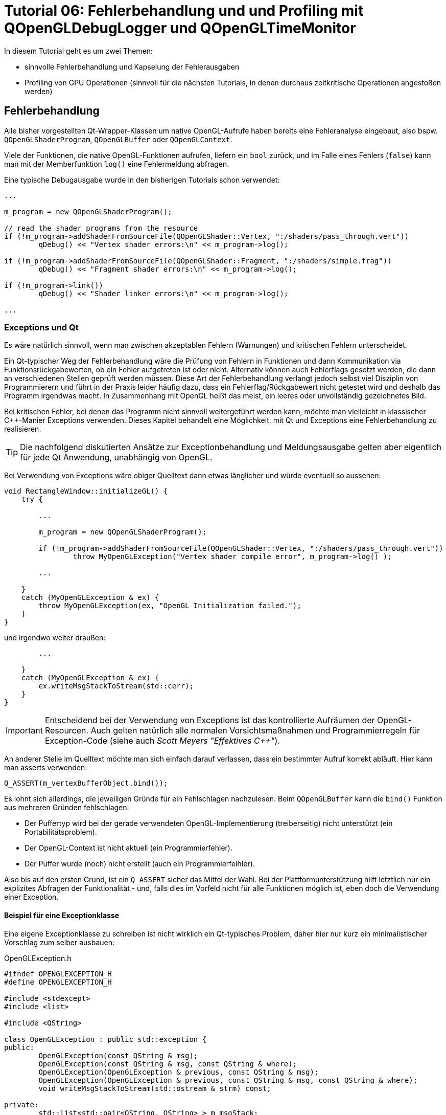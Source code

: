 = Tutorial 06: Fehlerbehandlung und und Profiling mit QOpenGLDebugLogger und QOpenGLTimeMonitor

In diesem Tutorial geht es um zwei Themen:

- sinnvolle Fehlerbehandlung und Kapselung der Fehlerausgaben
- Profiling von GPU Operationen (sinnvoll für die nächsten Tutorials, in denen durchaus zeitkritische Operationen angestoßen werden)

== Fehlerbehandlung

Alle bisher vorgestellten Qt-Wrapper-Klassen um native OpenGL-Aufrufe haben bereits eine Fehleranalyse eingebaut, also bspw. `QOpenGLShaderProgram`, `QOpenGLBuffer` oder `QOpenGLContext`.

Viele der Funktionen, die native OpenGL-Funktionen aufrufen, liefern ein `bool` zurück, und im Falle eines Fehlers (`false`) kann man mit der Memberfunktion `log()` eine Fehlermeldung abfragen.

Eine typische Debugausgabe wurde in den bisherigen Tutorials schon verwendet:

[source,c++]
----
...

m_program = new QOpenGLShaderProgram();

// read the shader programs from the resource
if (!m_program->addShaderFromSourceFile(QOpenGLShader::Vertex, ":/shaders/pass_through.vert"))
	qDebug() << "Vertex shader errors:\n" << m_program->log();

if (!m_program->addShaderFromSourceFile(QOpenGLShader::Fragment, ":/shaders/simple.frag"))
	qDebug() << "Fragment shader errors:\n" << m_program->log();

if (!m_program->link())
	qDebug() << "Shader linker errors:\n" << m_program->log();
	
...
----

=== Exceptions und Qt

Es wäre natürlich sinnvoll, wenn man zwischen akzeptablen Fehlern (Warnungen) und kritischen Fehlern unterscheidet. 

Ein Qt-typischer Weg der Fehlerbehandlung wäre die Prüfung von Fehlern in Funktionen und dann Kommunikation via Funktionsrückgabewerten, ob ein Fehler aufgetreten ist oder nicht. Alternativ können auch Fehlerflags gesetzt werden, die dann an verschiedenen Stellen geprüft werden müssen. Diese Art der Fehlerbehandlung verlangt jedoch selbst viel Disziplin von Programmierern und führt in der Praxis leider häufig dazu, dass ein Fehlerflag/Rückgabewert nicht getestet wird und deshalb das Programm irgendwas macht. In Zusammenhang mit OpenGL heißt das meist, ein leeres oder unvollständig gezeichnetes Bild.

Bei kritischen Fehler, bei denen das Programm nicht sinnvoll weitergeführt werden kann, möchte man vielleicht in klassischer C++-Manier Exceptions verwenden. Dieses Kapitel behandelt eine Möglichkeit, mit Qt und Exceptions eine Fehlerbehandlung zu realisieren.

[TIP]
====
Die nachfolgend diskutierten Ansätze zur Exceptionbehandlung und Meldungsausgabe gelten aber eigentlich für jede Qt Anwendung, unabhängig von OpenGL.
====

Bei Verwendung von Exceptions wäre obiger Quelltext dann etwas länglicher und würde eventuell so aussehen:

[source,c++]
----
void RectangleWindow::initializeGL() {
    try {

        ...
        
        m_program = new QOpenGLShaderProgram();
        
        if (!m_program->addShaderFromSourceFile(QOpenGLShader::Vertex, ":/shaders/pass_through.vert"))
        	throw MyOpenGLException("Vertex shader compile error", m_program->log() );

        ...
    
    } 
    catch (MyOpenGLException & ex) {
        throw MyOpenGLException(ex, "OpenGL Initialization failed.");
    }
}
----

und irgendwo weiter draußen:

[source,c++]
----
        ...

    }
    catch (MyOpenGLException & ex) {
        ex.writeMsgStackToStream(std::cerr);
    }
}
----

[IMPORTANT]
====
Entscheidend bei der Verwendung von Exceptions ist das kontrollierte Aufräumen der OpenGL-Resourcen. Auch gelten natürlich alle normalen Vorsichtsmaßnahmen und Programmierregeln für Exception-Code (siehe auch __Scott Meyers "Effektives C++"__).
====

An anderer Stelle im Quelltext möchte man sich einfach darauf verlassen, dass ein bestimmter Aufruf korrekt abläuft. Hier kann man asserts verwenden:

[source,c++]
----
Q_ASSERT(m_vertexBufferObject.bind());
----

Es lohnt sich allerdings, die jeweiligen Gründe für ein Fehlschlagen nachzulesen. Beim `QOpenGLBuffer` kann die `bind()` Funktion aus mehreren Gründen fehlschlagen:

- Der Puffertyp wird bei der gerade verwendeten OpenGL-Implementierung (treiberseitig) nicht unterstützt (ein Portabilitätsproblem).
- Der OpenGL-Context ist nicht aktuell (ein Programmierfehler).
- Der Puffer wurde (noch) nicht erstellt (auch ein Programmierfelhler).

Also bis auf den ersten Grund, ist ein `Q_ASSERT` sicher das Mittel der Wahl. Bei der  Plattformunterstützung hilft letztlich nur ein explizites Abfragen der Funktionalität - und, falls dies im Vorfeld nicht für alle Funktionen möglich ist, eben doch die Verwendung einer Exception.

==== Beispiel für eine Exceptionklasse

Eine eigene Exceptionklasse zu schreiben ist nicht wirklich ein Qt-typisches Problem, daher hier nur kurz ein minimalistischer Vorschlag zum selber ausbauen:

.OpenGLException.h
[source,c++]
----
#ifndef OPENGLEXCEPTION_H
#define OPENGLEXCEPTION_H

#include <stdexcept>
#include <list>

#include <QString>

class OpenGLException : public std::exception {
public:
	OpenGLException(const QString & msg);
	OpenGLException(const QString & msg, const QString & where);
	OpenGLException(OpenGLException & previous, const QString & msg);
	OpenGLException(OpenGLException & previous, const QString & msg, const QString & where);
	void writeMsgStackToStream(std::ostream & strm) const;

private:
	std::list<std::pair<QString, QString> > m_msgStack;
};

#define FUNCID(x) const char * const FUNC_ID = "[" #x "]"

#endif // OPENGLEXCEPTION_H
----

wobei die Implementierung recht selbsterklärend ist:

.OpenGLException.cpp
[source,c++]
----
#include "OpenGLException.h"

#include <QStringList>

OpenGLException::OpenGLException(const QString & msg) {
	m_msgStack.push_back( std::make_pair(QString(msg), QString()));
}

OpenGLException::OpenGLException(const QString & msg, const QString & where) {
	m_msgStack.push_back( std::make_pair(QString(msg), where));
}

OpenGLException::OpenGLException(OpenGLException & previous, const QString & msg) :
	m_msgStack(previous.m_msgStack)
{
	m_msgStack.push_back( std::make_pair(QString(msg), QString()));
}

OpenGLException::OpenGLException(OpenGLException & previous, const QString & msg, const QString & where)  :
	m_msgStack(previous.m_msgStack)
{
	m_msgStack.push_back( std::make_pair(QString(msg), where));
}

void OpenGLException::writeMsgStackToStream(std::ostream & strm) const {
	for (std::list<std::pair<QString, QString> >::const_iterator it = m_msgStack.begin();
		it != m_msgStack.end(); ++it)
	{
		QStringList lines = it->first.split("\n");
		QString indx("[%1] ");
		indx = indx.arg(std::distance(m_msgStack.begin(),it));
		for (const QString & l : lines) {
			if (it->second.isEmpty())
				strm << (indx + l + "\n").toStdString();
			else
				strm << (indx + it->second + " : " + l + "\n").toStdString();
		}
		strm.flush();
	}
}
----

Interessanter ist eher die Verwendung, also bspw. in `ShaderProgram.cpp`:

.ShaderProgram.cpp
[source,c++]
----
void ShaderProgram::create() {
	FUNCID(ShaderProgram::create);

    ...

	// read the shader programs from the resource
	if (!m_program->addShaderFromSourceFile(QOpenGLShader::Vertex, m_vertexShaderFilePath))
		throw OpenGLException(QString("Error compiling vertex shader %1:\n%2").arg(m_vertexShaderFilePath).arg(m_program->log()), FUNC_ID);
		
	...
----

Vielleicht kurz noch eine Erläuterung zum `FUNCID()` Makro. Ist eigentlich nur eine Lese-/Schreibvereinfachung:

[source,c++]
----
FUNCID(ShaderProgram::create);
	
// wird zu
const char * const FUNC_ID = "[ShaderProgram::create]";
----

Die Klasse `QOpenGLException` nimmt im Konstruktor entweder ein oder zwei Argumente, im Beispiel oben ist die Variante mit den zwei Argumenten verwendet. Nun kann man in der Aufrufhierarchie weiter oben die Exception fangen und mit weiteren Informationen anreichern. Zum Beispiel:

[source,c++]
----
void SceneView::initializeGL() {
	FUNCID(SceneView::initializeGL);
	try {
		for (ShaderProgram & p : m_shaderPrograms)
			p.create();

        ...
	}
	catch (OpenGLException & ex) {
		throw OpenGLException(ex, "OpenGL initialization failed.", FUNC_ID);
	}
}
----

Hier wird die Exception gefangen und erneut geworfen. Damit die bisherigen Informationen nicht verloren gehen, wird der Konstruktor mit `OpenGLException`-Argument verwendet. In der Implementierung oben sieht man, dass die neue Klasse die Meldungsliste der bisherigen Exception-Instanz übernimmt, und einfach die neue Information anhängt.

Beim Aufruf von `ex.writeMsgStackToStream(std::cerr)` wird nun z.B. Folgendes ausgegeben:

----
[0] [ShaderProgram::create] : Error compiling fragment shader :/shaders/simple.frag:
[0] [ShaderProgram::create] : 0(8) : error C1503: undefined variable "fragsColor"
[0] [ShaderProgram::create] : 
[1] [SceneView::initializeGL] : OpenGL initialization failed.
----

==== QApplication::notify

Man könnte jetzt die geworfene Exception einfach in der `main.cpp` fangen, also so:

[source,c++]
----
try {
	TestDialog dlg;
	dlg.show();
	return app.exec();
} 
catch (OpenGLException & ex) {
	ex.writeMsgStackToStream(std::cerr);
	return EXIT_FAILURE;
}
----
Aber wenn nun eine Exception geworfen wird, bekommt man folgende Warnung ausgegeben:

----
Qt has caught an exception thrown from an event handler. Throwing
exceptions from an event handler is not supported in Qt.
You must not let any exception whatsoever propagate through Qt code.
If that is not possible, in Qt 5 you must at least reimplement
QCoreApplication::notify() and catch all exceptions there.
----

Wenn man in Qt eine Exception wirft, sollte diese eigentlich nicht bis in die Ereignisschleife gelangen (ursprünglich war Qt ohne Exception-Unterstützung konzipiert). Die "saubere" Variante besteht also darin, diese `notify()`-Funktion zu überladen:

.DebugApplication.cpp
[source,c++]
----
class DebugApplication : public QApplication {
public:
	DebugApplication( int & argc, char ** argv) :  QApplication(argc, argv), m_aboutToTerminate(false)
	{}

	virtual bool notify(QObject *recv, QEvent *e) override {
		try {
			return QApplication::notify( recv, e );
		}
		catch (OpenGLException &ex) {
			ex.writeMsgStackToStream(std::cerr);
			m_aboutToTerminate = true;
			QApplication::exit(1);
		}
		return false;
	}

	// Flag to check for program abort
	bool m_aboutToTerminate;
};
----

Soweit recht klar, es sollte jedoch noch erwähnt werden, was das Flag `m_aboutToTerminate` for eine Bewandnis hat.

Letztlich wird `notify()` als Teil der Ereignisschleife aufgerufen, d.h. 
